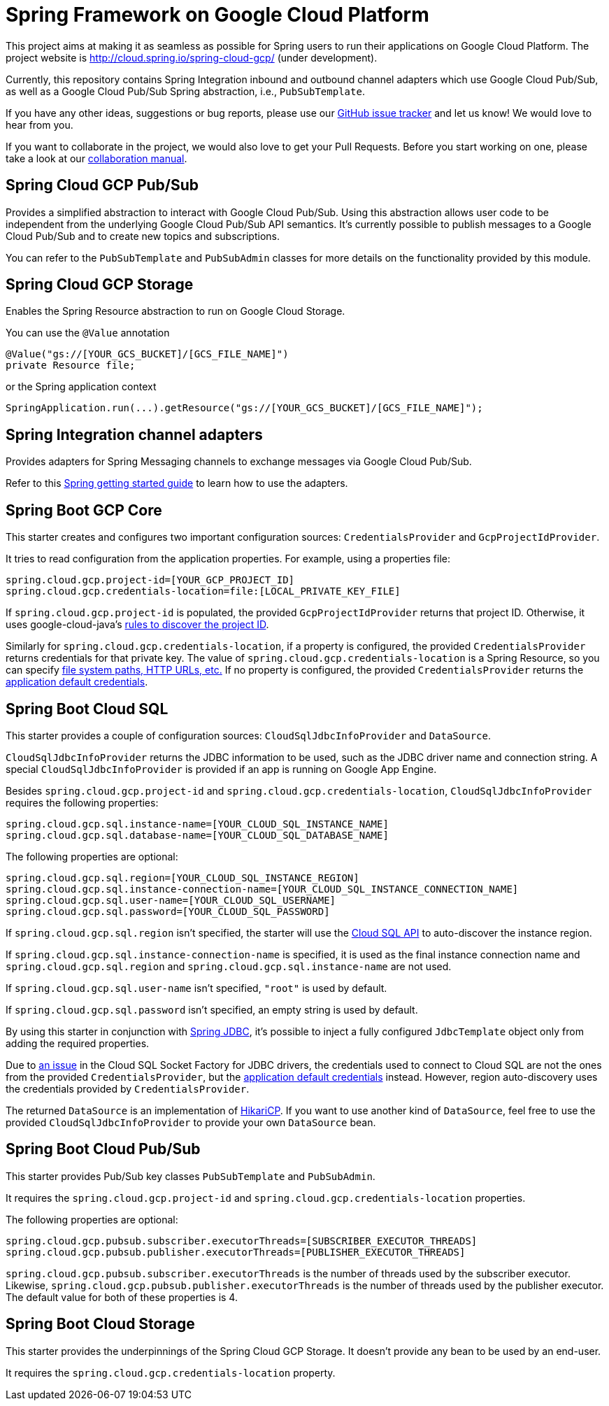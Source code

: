 = Spring Framework on Google Cloud Platform

This project aims at making it as seamless as possible for Spring users to run their applications on
Google Cloud Platform. The project website is http://cloud.spring.io/spring-cloud-gcp/ (under
development).

Currently, this repository contains Spring Integration inbound and outbound channel adapters which
use Google Cloud Pub/Sub, as well as a Google Cloud Pub/Sub Spring abstraction, i.e.,
`PubSubTemplate`.

If you have any other ideas, suggestions or bug reports, please use our
link:https://github.com/spring-cloud/spring-cloud-gcp/issues[GitHub issue tracker] and let us know!
We would love to hear from you.

If you want to collaborate in the project, we would also love to get your Pull Requests. Before you
start working on one, please take a look at our link:CONTRIBUTING.adoc[collaboration manual].

== Spring Cloud GCP Pub/Sub

Provides a simplified abstraction to interact with Google Cloud Pub/Sub. Using this abstraction
allows user code to be independent from the underlying Google Cloud Pub/Sub API semantics. It's
currently possible to publish messages to a Google Cloud Pub/Sub and to create new topics and
subscriptions.

You can refer to the `PubSubTemplate` and `PubSubAdmin` classes for more details on the
functionality provided by this module.

== Spring Cloud GCP Storage

Enables the Spring Resource abstraction to run on Google Cloud Storage.

You can use the `@Value` annotation

[source,java]
----
@Value("gs://[YOUR_GCS_BUCKET]/[GCS_FILE_NAME]")
private Resource file;
----

or the Spring application context

[source,java]
----
SpringApplication.run(...).getResource("gs://[YOUR_GCS_BUCKET]/[GCS_FILE_NAME]");
----

== Spring Integration channel adapters

Provides adapters for Spring Messaging channels to exchange messages via Google Cloud Pub/Sub.

Refer to this https://spring.io/guides/gs/spring-cloud-gcp/[Spring getting started guide] to learn
how to use the adapters.

== Spring Boot GCP Core

This starter creates and configures two important configuration sources: `CredentialsProvider` and
`GcpProjectIdProvider`.

It tries to read configuration from the application properties. For example, using a properties
file:

[source,yaml]
----
spring.cloud.gcp.project-id=[YOUR_GCP_PROJECT_ID]
spring.cloud.gcp.credentials-location=file:[LOCAL_PRIVATE_KEY_FILE]
----

If `spring.cloud.gcp.project-id` is populated, the provided `GcpProjectIdProvider` returns that
project ID. Otherwise, it uses google-cloud-java's
http://googlecloudplatform.github.io/google-cloud-java/0.21.1/apidocs/com/google/cloud/ServiceOptions.html#getDefaultProjectId--[rules to discover the project ID].

Similarly for `spring.cloud.gcp.credentials-location`, if a property is configured, the provided
`CredentialsProvider` returns credentials for that private key. The value of
`spring.cloud.gcp.credentials-location` is a Spring Resource, so you can specify
https://docs.spring.io/spring/docs/current/spring-framework-reference/html/resources.html#resources-implementations[file system paths, HTTP URLs, etc.]
If no property is configured, the provided `CredentialsProvider` returns the
http://google.github.io/google-auth-library-java/releases/0.7.1/apidocs/com/google/auth/oauth2/GoogleCredentials.html#getApplicationDefault()[application default credentials].

== Spring Boot Cloud SQL

This starter provides a couple of configuration sources: `CloudSqlJdbcInfoProvider` and
`DataSource`.

`CloudSqlJdbcInfoProvider` returns the JDBC information to be used, such as the JDBC driver name
and connection string. A special `CloudSqlJdbcInfoProvider` is provided if an app is running on
Google App Engine.

Besides `spring.cloud.gcp.project-id` and `spring.cloud.gcp.credentials-location`,
`CloudSqlJdbcInfoProvider` requires the following properties:

[source,yaml]
----
spring.cloud.gcp.sql.instance-name=[YOUR_CLOUD_SQL_INSTANCE_NAME]
spring.cloud.gcp.sql.database-name=[YOUR_CLOUD_SQL_DATABASE_NAME]
----

The following properties are optional:

[source,yaml]
----
spring.cloud.gcp.sql.region=[YOUR_CLOUD_SQL_INSTANCE_REGION]
spring.cloud.gcp.sql.instance-connection-name=[YOUR_CLOUD_SQL_INSTANCE_CONNECTION_NAME]
spring.cloud.gcp.sql.user-name=[YOUR_CLOUD_SQL_USERNAME]
spring.cloud.gcp.sql.password=[YOUR_CLOUD_SQL_PASSWORD]
----

If `spring.cloud.gcp.sql.region` isn't specified, the starter will use the
https://cloud.google.com/sql/docs/mysql/admin-api/[Cloud SQL API] to auto-discover the instance
region.

If `spring.cloud.gcp.sql.instance-connection-name` is specified, it is used as the final instance
connection name and `spring.cloud.gcp.sql.region` and `spring.cloud.gcp.sql.instance-name` are
not used.

If `spring.cloud.gcp.sql.user-name` isn't specified, `"root"` is used by default.

If `spring.cloud.gcp.sql.password` isn't specified, an empty string is used by default.

By using this starter in conjunction with
https://docs.spring.io/spring/docs/current/spring-framework-reference/html/jdbc.html[Spring JDBC],
it's possible to inject a fully configured `JdbcTemplate` object only from adding the required
properties.

Due to https://github.com/GoogleCloudPlatform/cloud-sql-jdbc-socket-factory/issues/41[an issue] in
the Cloud SQL Socket Factory for JDBC drivers, the credentials used to connect to Cloud SQL are not
the ones from the provided `CredentialsProvider`, but the
http://google.github.io/google-auth-library-java/releases/0.7.1/apidocs/com/google/auth/oauth2/GoogleCredentials.html#getApplicationDefault()[application default credentials]
instead. However, region auto-discovery uses the credentials provided by `CredentialsProvider`.

The returned `DataSource` is an implementation of
https://brettwooldridge.github.io/HikariCP/[HikariCP]. If you want to use another kind of
`DataSource`, feel free to use the provided `CloudSqlJdbcInfoProvider` to provide your own
`DataSource` bean.

== Spring Boot Cloud Pub/Sub

This starter provides Pub/Sub key classes `PubSubTemplate` and `PubSubAdmin`.

It requires the `spring.cloud.gcp.project-id` and `spring.cloud.gcp.credentials-location`
properties.

The following properties are optional:
[source,yaml]
----
spring.cloud.gcp.pubsub.subscriber.executorThreads=[SUBSCRIBER_EXECUTOR_THREADS]
spring.cloud.gcp.pubsub.publisher.executorThreads=[PUBLISHER_EXECUTOR_THREADS]
----

`spring.cloud.gcp.pubsub.subscriber.executorThreads` is the number of threads used by the subscriber
executor. Likewise, `spring.cloud.gcp.pubsub.publisher.executorThreads` is the number of threads
used by the publisher executor. The default value for both of these properties is 4.

== Spring Boot Cloud Storage

This starter provides the underpinnings of the Spring Cloud GCP Storage. It doesn't provide any
bean to be used by an end-user.

It requires the `spring.cloud.gcp.credentials-location` property.
